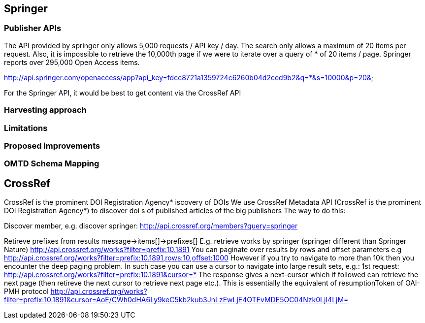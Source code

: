 == Springer

=== Publisher APIs
The API provided by springer only allows 5,000 requests / API key / day. The search only allows a maximum of 20 items per request. Also, it is impossible to retrieve the 10,000th page if we were to iterate over a query of * of 20 items / page. Springer reports over 295,000 Open Access items.

http://api.springer.com/openaccess/app?api_key=fdcc8721a1359724c6260b04d2ced9b2&q=*&s=10000&p=20&


For the Springer API, it would be best to get content via the CrossRef API

=== Harvesting approach

=== Limitations

=== Proposed improvements

=== OMTD Schema Mapping

== CrossRef
CrossRef is the prominent DOI Registration Agency*
iscovery of DOIs
We use CrossRef Metadata API (CrossRef is the prominent DOI Registration Agency*) to discover doi s of published articles of the big publishers
The way to do this:


Discover member, e.g. discover springer:
http://api.crossref.org/members?query=springer


Retireve prefixes from results
message->items[]->prefixes[]
E.g. retrieve works by springer (springer different than Springer Nature)
http://api.crossref.org/works?filter=prefix:10.1891
You can paginate over results by rows and offset parameters e.g
http://api.crossref.org/works?filter=prefix:10.1891,rows:10,offset:1000
However if you try to navigate to more than 10k then you encounter the deep paging problem. In such case you can use a cursor to navigate into large result sets, e.g.:
1st request:
http://api.crossref.org/works?filter=prefix:10.1891&cursor=*
The response gives a next-cursor which if followed can retrieve the next page (then retireve the next cursor to retrieve next page etc.). This is essentially the equivalent of resumptionToken of OAI-PMH protocol
http://api.crossref.org/works?filter=prefix:10.1891&cursor=AoE/CWh0dHA6Ly9keC5kb2kub3JnLzEwLjE4OTEvMDE5OC04Nzk0LjI4LjM=

